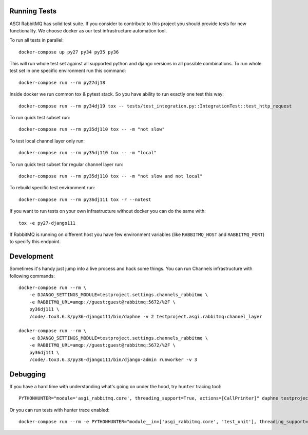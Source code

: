 Running Tests
=============

ASGI RabbitMQ has solid test suite.  If you consider to contribute to
this project you should provide tests for new functionality.  We
choose docker as our test infrastructure automation tool.

To run all tests in parallel::

    docker-compose up py27 py34 py35 py36

This will run whole test set against all supported python and django
versions in all possible combinations.  To run whole test set in one
specific environment run this command::

    docker-compose run --rm py27dj18

Inside docker we run common tox & pytest stack.  So you have ability
to run exactly one test this way::

    docker-compose run --rm py34dj19 tox -- tests/test_integration.py::IntegrationTest::test_http_request

To run quick test subset run::

    docker-compose run --rm py35dj110 tox -- -m "not slow"

To test local channel layer only run::

    docker-compose run --rm py35dj110 tox -- -m "local"

To run quick test subset for regular channel layer run::

    docker-compose run --rm py35dj110 tox -- -m "not slow and not local"

To rebuild specific test environment run::

    docker-compose run --rm py36dj111 tox -r --notest

If you want to run tests on your own infrastructure without docker you
can do the same with::

    tox -e py27-django111

If RabbitMQ is running on different host you have few environment
variables (like ``RABBITMQ_HOST`` and ``RABBITMQ_PORT``) to specify
this endpoint.

Development
===========

Sometimes it's handy just jump into a live process and hack some
things.  You can run Channels infrastructure with following commands::

    docker-compose run --rm \
        -e DJANGO_SETTINGS_MODULE=testproject.settings.channels_rabbitmq \
        -e RABBITMQ_URL=amqp://guest:guest@rabbitmq:5672/%2F \
        py36dj111 \
        /code/.tox3.6.3/py36-django111/bin/daphne -v 2 testproject.asgi.rabbitmq:channel_layer

    docker-compose run --rm \
        -e DJANGO_SETTINGS_MODULE=testproject.settings.channels_rabbitmq \
        -e RABBITMQ_URL=amqp://guest:guest@rabbitmq:5672/%2F \
        py36dj111 \
        /code/.tox3.6.3/py36-django111/bin/django-admin runworker -v 3

Debugging
=========

If you have a hard time with understanding what's going on under the
hood, try ``hunter`` tracing tool::

    PYTHONHUNTER="module='asgi_rabbitmq.core', threading_support=True, actions=[CallPrinter]" daphne testproject.asgi.rabbitmq:channel_layer

Or you can run tests with hunter trace enabled::

    docker-compose run --rm -e PYTHONHUNTER="module__in=['asgi_rabbitmq.core', 'test_unit'], threading_support=True, actions=[CallPrinter]" py36dj111 tox

